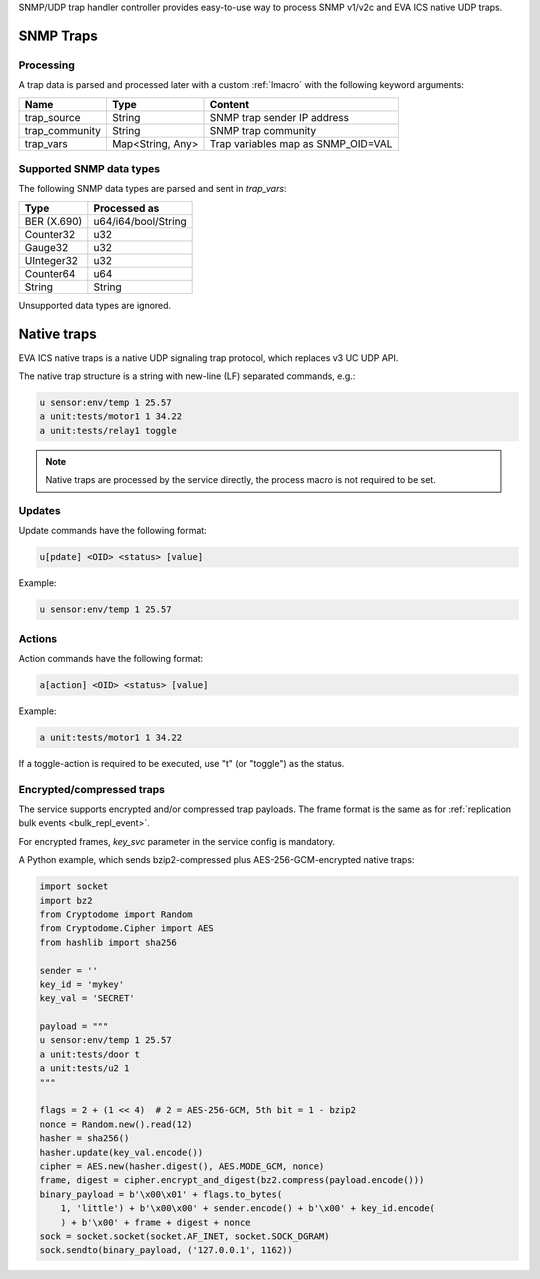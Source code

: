 SNMP/UDP trap handler controller provides easy-to-use way to process SNMP
v1/v2c and EVA ICS native UDP traps.

SNMP Traps
==========

Processing
----------

A trap data is parsed and processed later with a custom :ref:`lmacro` with the
following keyword arguments:

==============  ================  ==================================
Name            Type              Content
==============  ================  ==================================
trap_source     String            SNMP trap sender IP address
trap_community  String            SNMP trap community
trap_vars       Map<String, Any>  Trap variables map as SNMP_OID=VAL
==============  ================  ==================================

Supported SNMP data types
-------------------------

The following SNMP data types are parsed and sent in *trap_vars*:

===========  ===================
Type         Processed as
===========  ===================
BER (X.690)  u64/i64/bool/String
Counter32    u32
Gauge32      u32
UInteger32   u32
Counter64    u64
String       String
===========  ===================

Unsupported data types are ignored.

Native traps
============

EVA ICS native traps is a native UDP signaling trap protocol, which replaces v3
UC UDP API.

The native trap structure is a string with new-line (LF) separated commands,
e.g.:

.. code::

    u sensor:env/temp 1 25.57
    a unit:tests/motor1 1 34.22
    a unit:tests/relay1 toggle

.. note::

    Native traps are processed by the service directly, the process macro is
    not required to be set.

Updates
-------

Update commands have the following format:

.. code::

    u[pdate] <OID> <status> [value]

Example:

.. code::

    u sensor:env/temp 1 25.57

Actions
-------

Action commands have the following format:

.. code::

    a[action] <OID> <status> [value]

Example:

.. code::

    a unit:tests/motor1 1 34.22

If a toggle-action is required to be executed, use "t" (or "toggle") as the
status.

Encrypted/compressed traps
--------------------------

The service supports encrypted and/or compressed trap payloads. The frame
format is the same as for :ref:`replication bulk events <bulk_repl_event>`.

For encrypted frames, *key_svc* parameter in the service config is mandatory.

A Python example, which sends bzip2-compressed plus AES-256-GCM-encrypted
native traps:

.. code:: python

    import socket
    import bz2
    from Cryptodome import Random
    from Cryptodome.Cipher import AES
    from hashlib import sha256

    sender = ''
    key_id = 'mykey'
    key_val = 'SECRET'

    payload = """
    u sensor:env/temp 1 25.57
    a unit:tests/door t
    a unit:tests/u2 1
    """

    flags = 2 + (1 << 4)  # 2 = AES-256-GCM, 5th bit = 1 - bzip2
    nonce = Random.new().read(12)
    hasher = sha256()
    hasher.update(key_val.encode())
    cipher = AES.new(hasher.digest(), AES.MODE_GCM, nonce)
    frame, digest = cipher.encrypt_and_digest(bz2.compress(payload.encode()))
    binary_payload = b'\x00\x01' + flags.to_bytes(
        1, 'little') + b'\x00\x00' + sender.encode() + b'\x00' + key_id.encode(
        ) + b'\x00' + frame + digest + nonce
    sock = socket.socket(socket.AF_INET, socket.SOCK_DGRAM)
    sock.sendto(binary_payload, ('127.0.0.1', 1162))
